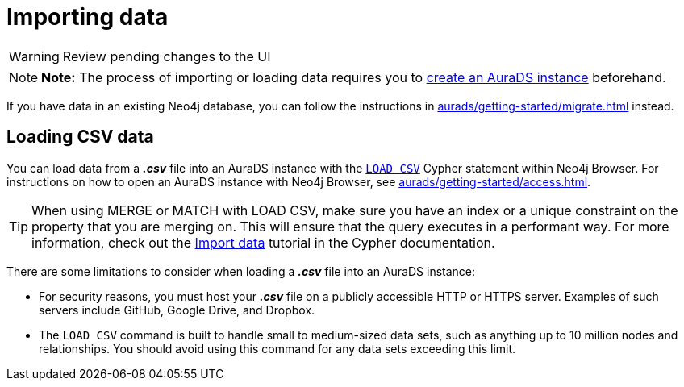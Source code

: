 [[aurads-import]]
= Importing data
:description: This page describes how to get data into a Neo4j AuraDS instance.

WARNING: Review pending changes to the UI

[NOTE]
====
*Note:* The process of importing or loading data requires you to xref:aurads/getting-started/create.adoc[create an AuraDS instance] beforehand.
====

If you have data in an existing Neo4j database, you can follow the instructions in xref:aurads/getting-started/migrate.adoc[] instead.

== Loading CSV data

You can load data from a *_.csv_* file into an AuraDS instance with the https://neo4j.com/docs/cypher-manual/current/clauses/load-csv/[`LOAD CSV`] Cypher statement within Neo4j Browser.
For instructions on how to open an AuraDS instance with Neo4j Browser, see xref:aurads/getting-started/access.adoc[].

TIP: When using MERGE or MATCH with LOAD CSV, make sure you have an index or a unique constraint on the property that you are merging on. This will ensure that the query executes in a performant way. For more information, check out the https://neo4j.com/docs/getting-started/current/cypher-intro/load-csv/#_prepare_the_database[Import data] tutorial in the Cypher documentation.

There are some limitations to consider when loading a *_.csv_* file into an AuraDS instance:

* For security reasons, you must host your *_.csv_* file on a publicly accessible HTTP or HTTPS server. Examples of such servers include GitHub, Google Drive, and Dropbox.

* The `LOAD CSV` command is built to handle small to medium-sized data sets, such as anything up to 10 million nodes and relationships. You should avoid using this command for any data sets exceeding this limit.
